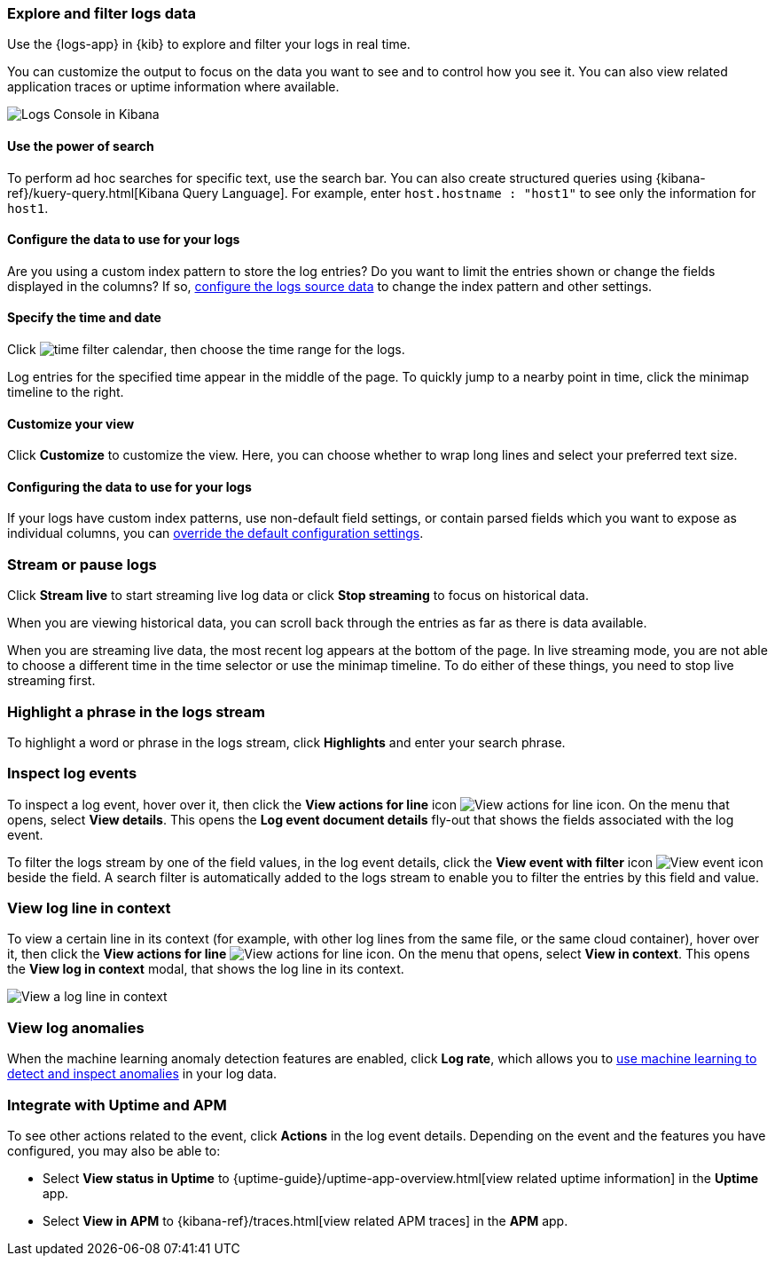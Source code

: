 [role="xpack"]
[[xpack-logs-filtering]]
=== Explore and filter logs data
Use the {logs-app} in {kib} to explore and filter your logs in real time.

You can customize the output to focus on the data you want to see and to control how you see it.
You can also view related application traces or uptime information where available.

[role="screenshot"]
image::images/logs-console.png[Logs Console in Kibana]

[float]
[[logs-search]]
==== Use the power of search

To perform ad hoc searches for specific text, use the search bar.
You can also create structured queries using {kibana-ref}/kuery-query.html[Kibana Query Language].
For example, enter `host.hostname : "host1"` to see only the information for `host1`.
// ++ this isn't quite the same as the corresponding metrics description now.

[float]
[[logs-configure-source]]
==== Configure the data to use for your logs
Are you using a custom index pattern to store the log entries?
Do you want to limit the entries shown or change the fields displayed in the columns?
If so, <<xpack-logs-configuring, configure the logs source data>> to change the index pattern and other settings.

[float]
[[logs-time]]
==== Specify the time and date

Click image:images/time-filter-calendar.png[time filter calendar], then choose the time range for the logs.

Log entries for the specified time appear in the middle of the page. To quickly jump to a nearby point in time, click the minimap timeline to the right.
// ++ what's this thing called? It's minimap in the UI. Would timeline be better?

[float]
[[logs-customize]]
==== Customize your view
Click *Customize* to customize the view.
Here, you can choose whether to wrap long lines and select your preferred text size.

[float]
==== Configuring the data to use for your logs

If your logs have custom index patterns, use non-default field settings, or contain parsed fields which you want to expose as individual columns, you can <<xpack-logs-configuring, override the default configuration settings>>.

[[logs-stream]]
=== Stream or pause logs
Click *Stream live* to start streaming live log data or click *Stop streaming* to focus on historical data.

When you are viewing historical data, you can scroll back through the entries as far as there is data available.

When you are streaming live data, the most recent log appears at the bottom of the page.
In live streaming mode, you are not able to choose a different time in the time selector or use the minimap timeline.
To do either of these things, you need to stop live streaming first.
// ++ Not sure whether this is correct or not. And what about just scrolling through the display?
// ++ There may be a bug here, (I managed to get future logs) see https://github.com/elastic/kibana/issues/43361

[float]
[[logs-highlight]]
=== Highlight a phrase in the logs stream
To highlight a word or phrase in the logs stream, click *Highlights* and enter your search phrase.
// ++ Is search case sensitive?
// ++ Can you search for multiple phrases together, if so, what's the separator?
// ++ What about special characters? For example, I notice that when searching for "Mozilla/4.0" which appears as written in my logs, "Mozilla" is highlighted, as is "4.0" but "/" isn't. The string "-" (which appears in the logs as written, quotes and all, isn't found at all. Any significance?

[[logs-event-inspector]]
=== Inspect log events
To inspect a log event, hover over it, then click the *View actions for line* icon image:images/logs-action-menu.png[View actions for line icon]. On the menu that opens, select *View details*. This opens the *Log event document details* fly-out that shows the fields associated with the log event.

To filter the logs stream by one of the field values, in the log event details, click the *View event with filter* icon image:images/logs-view-event-with-filter.png[View event icon] beside the field.
A search filter is automatically added to the logs stream to enable you to filter the entries by this field and value.

[float]
[[log-view-in-context]]
=== View log line in context
To view a certain line in its context (for example, with other log lines from the same file, or the same cloud container), hover over it, then click the *View actions for line* image:images/logs-action-menu.png[View actions for line icon]. On the menu that opens, select *View in context*. This opens the *View log in context* modal, that shows the log line in its context.

[role="screenshot"]
image::images/logs-view-in-context.png[View a log line in context]

[float]
[[view-log-anomalies]]
=== View log anomalies

When the machine learning anomaly detection features are enabled, click *Log rate*, which allows you to
<<xpack-logs-analysis,use machine learning to detect and inspect anomalies>> in your log data.

[[logs-integrations]]
=== Integrate with Uptime and APM

To see other actions related to the event, click *Actions* in the log event details.
Depending on the event and the features you have configured, you may also be able to:

* Select *View status in Uptime* to {uptime-guide}/uptime-app-overview.html[view related uptime information] in the *Uptime* app.
* Select *View in APM* to {kibana-ref}/traces.html[view related APM traces] in the *APM* app.
